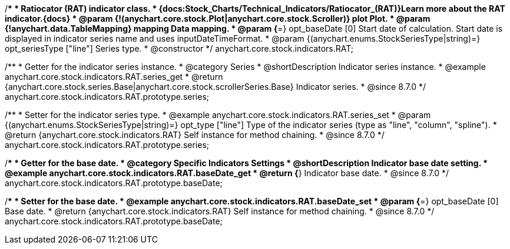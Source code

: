 /**
 * Ratiocator (RAT) indicator class.
 * {docs:Stock_Charts/Technical_Indicators/Ratiocator_(RAT)}Learn more about the RAT indicator.{docs}
 * @param {!(anychart.core.stock.Plot|anychart.core.stock.Scroller)} plot Plot.
 * @param {!anychart.data.TableMapping} mapping Data mapping.
 * @param {*=} opt_baseDate [0] Start date of calculation. Start date is displayed in indicator series name and uses inputDateTimeFormat.
 * @param {(anychart.enums.StockSeriesType|string)=} opt_seriesType ["line"] Series type.
 * @constructor
 */
anychart.core.stock.indicators.RAT;


//----------------------------------------------------------------------------------------------------------------------
//
//  anychart.core.stock.indicators.RAT.prototype.series
//
//----------------------------------------------------------------------------------------------------------------------

/**
 * Getter for the indicator series instance.
 * @category Series
 * @shortDescription Indicator series instance.
 * @example anychart.core.stock.indicators.RAT.series_get
 * @return {anychart.core.stock.series.Base|anychart.core.stock.scrollerSeries.Base} Indicator series.
 * @since 8.7.0
 */
anychart.core.stock.indicators.RAT.prototype.series;

/**
 * Setter for the indicator series type.
 * @example anychart.core.stock.indicators.RAT.series_set
 * @param {(anychart.enums.StockSeriesType|string)=} opt_type ["line"] Type of the indicator series (type as "line", "column", "spline").
 * @return {anychart.core.stock.indicators.RAT} Self instance for method chaining.
 * @since 8.7.0
 */
anychart.core.stock.indicators.RAT.prototype.series;


//----------------------------------------------------------------------------------------------------------------------
//
//  anychart.core.stock.indicators.RAT.prototype.baseDate
//
//----------------------------------------------------------------------------------------------------------------------

/**
 * Getter for the base date.
 * @category Specific Indicators Settings
 * @shortDescription Indicator base date setting.
 * @example anychart.core.stock.indicators.RAT.baseDate_get
 * @return {*} Indicator base date.
 * @since 8.7.0
 */
anychart.core.stock.indicators.RAT.prototype.baseDate;

/**
 * Setter for the base date.
 * @example anychart.core.stock.indicators.RAT.baseDate_set
 * @param {*=} opt_baseDate [0] Base date.
 * @return {anychart.core.stock.indicators.RAT} Self instance for method chaining.
 * @since 8.7.0
 */
anychart.core.stock.indicators.RAT.prototype.baseDate;
